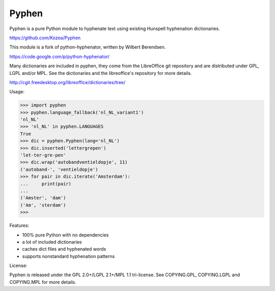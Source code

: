 Pyphen
======

Pyphen is a pure Python module to hyphenate text using existing Hunspell
hyphenation dictionaries.

https://github.com/Kozea/Pyphen

This module is a fork of python-hyphenator, written by Wilbert Berendsen.

https://code.google.com/p/python-hyphenator/

Many dictionaries are included in pyphen, they come from the LibreOffice git
repository and are distributed under GPL, LGPL and/or MPL. See the
dictionaries and the libreoffice's repository for more details.

http://cgit.freedesktop.org/libreoffice/dictionaries/tree/

Usage:

>>> import pyphen
>>> pyphen.language_fallback('nl_NL_variant1')
'nl_NL'
>>> 'nl_NL' in pyphen.LANGUAGES
True
>>> dic = pyphen.Pyphen(lang='nl_NL')
>>> dic.inserted('lettergrepen')
'let-ter-gre-pen'
>>> dic.wrap('autobandventieldopje', 11)
('autoband-', 'ventieldopje')
>>> for pair in dic.iterate('Amsterdam'):
...     print(pair)
...
('Amster', 'dam')
('Am', 'sterdam')
>>>

Features:

* 100% pure Python with no dependencies
* a lot of included dictionaries
* caches dict files and hyphenated words
* supports nonstandard hyphenation patterns

License:

Pyphen is released under the GPL 2.0+/LGPL 2.1+/MPL 1.1 tri-license.
See COPYING.GPL, COPYING.LGPL and COPYING.MPL for more details.


